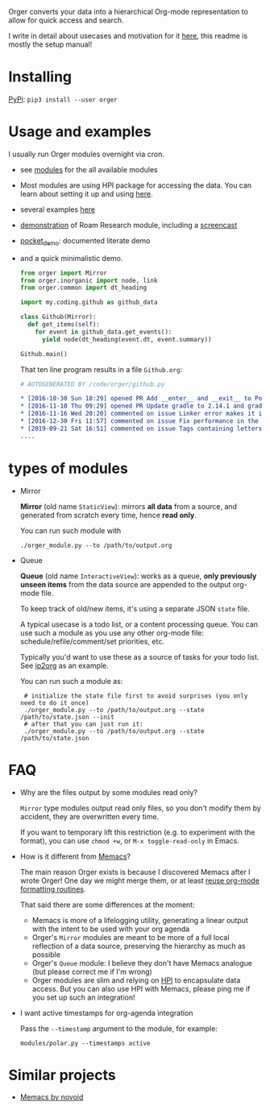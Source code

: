 # -*- org-confirm-babel-evaluate: nil; -*-

Orger converts your data into a hierarchical Org-mode representation to allow for quick access and search.

I write in detail about usecases and motivation for it [[https://beepb00p.xyz/orger.html][here]], this readme is mostly the setup manual!

* Installing

[[https://pypi.org/project/orger][PyPi]]: ~pip3 install --user orger~

* Usage and examples
I usually run Orger modules overnight via cron.

- see [[./modules][modules]] for the all available modules
- Most modules are using HPI package for accessing the data.
  You can learn about setting it up and using [[https://github.com/karlicoss/HPI][here]].
- several examples [[https://beepb00p.xyz/orger.html#examples][here]]
- [[https://beepb00p.xyz/myinfra-roam.html#orger][demonstration]] of Roam Research module, including a [[https://www.youtube.com/watch?v=ib_PDJpTh-Q][screencast]]
- [[./modules/pocket_demo.py][pocket_demo]]: documented literate demo
- and a quick minimalistic demo.

  #+BEGIN_SRC python
    from orger import Mirror
    from orger.inorganic import node, link
    from orger.common import dt_heading

    import my.coding.github as github_data

    class Github(Mirror):
      def get_items(self):
        for event in github_data.get_events():
          yield node(dt_heading(event.dt, event.summary))

    Github.main()
  #+END_SRC

  That ten line program results in a file =Github.org=:

  #+BEGIN_SRC org
    # AUTOGENERATED BY /code/orger/github.py

    ,* [2016-10-30 Sun 10:29] opened PR Add __enter__ and __exit__ to Pool stub
    ,* [2016-11-10 Thu 09:29] opened PR Update gradle to 2.14.1 and gradle plugin to 2.1.1
    ,* [2016-11-16 Wed 20:20] commented on issue Linker error makes it impossible to use a stack-provided ghc
    ,* [2016-12-30 Fri 11:57] commented on issue Fix performance in the rare case of hashCode evaluating to zero
    ,* [2019-09-21 Sat 16:51] commented on issue Tags containing letters outside of a-zA-Z
    ....
  #+END_SRC


* types of modules
- Mirror

  #+begin_src python :dir src :exports results :results drawer output
import orger
print(orger.Mirror.__doc__)
  #+end_src

  #+RESULTS:
  :results:

      *Mirror* (old name =StaticView=): mirrors *all data* from a source, and generated from scratch every time, hence *read only*.

  :end:

     You can run such module with

     : ./orger_module.py --to /path/to/output.org

- Queue

  #+BEGIN_SRC python :dir src :exports results :results drawer output
import orger
print(orger.Queue.__doc__)
  #+END_SRC

  #+RESULTS:
  :results:

      *Queue* (old name =InteractiveView=): works as a queue, *only previously unseen items* from the data source are appended to the output org-mode file.

      To keep track of old/new items, it's using a separate JSON =state= file.

      A typical usecase is a todo list, or a content processing queue.
      You can use such a module as you use any other org-mode file: schedule/refile/comment/set priorities, etc.

  :end:

   Typically you'd want to use these as a source of tasks for your todo list. See [[./modules/ip2org.py][ip2org]] as an example.

   You can run such a module as:

   :  # initialize the state file first to avoid surprises (you only need to do it once)
   :  ./orger_module.py --to /path/to/output.org --state /path/to/state.json --init
   :  # after that you can just run it:
   :  ./orger_module.py --to /path/to/output.org --state /path/to/state.json

* FAQ
- Why are the files output by some modules read only?

  =Mirror= type modules output read only files, so you don't modify them by accident, they are overwritten every time.

  If you want to temporary lift this restriction (e.g. to experiment with the format), you can use =chmod +w=, or =M-x toggle-read-only= in Emacs.

- How is it different from [[https://github.com/novoid/Memacs][Memacs]]?

  The main reason Orger exists is because I discovered Memacs after I wrote Orger!
  One day we might merge them, or at least [[https://github.com/karlicoss/orger/issues/5][reuse org-mode formatting routines]].

  That said there are some differences at the moment:

  - Memacs is more of a lifelogging utility, generating a linear output with the intent to be used with your org agenda
  - Orger's =Mirror= modules are meant to be more of a full local reflection of a data source, preserving the hierarchy as much as possible
  - Orger's =Queue= module: I believe they don't have Memacs analogue (but please correct me if I'm wrong)
  - Orger modules are slim and relying on [[https://github.com/karlicoss/HPI][HPI]] to encapsulate data access. But you can also use HPI with Memacs, please ping me if you set up such an integration!

- I want active timestamps for org-agenda integration

  Pass the =--timestamp= argument to the module, for example:

  : modules/polar.py --timestamps active

* Similar projects
- [[https://github.com/novoid/Memacs][Memacs by novoid]]
